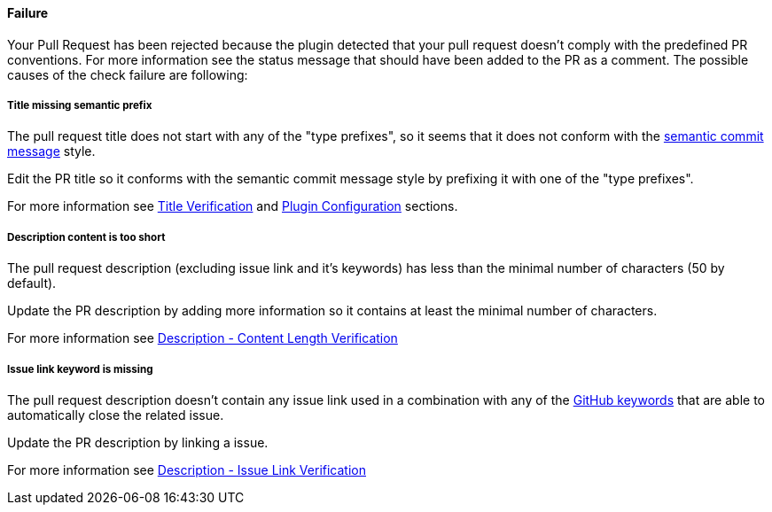 ==== Failure [[pr-sanitizer-failed]]

Your Pull Request has been rejected because the plugin detected that your pull request doesn't comply with the predefined PR conventions. For more information see the status message that should have been added to the PR as a comment.
The possible causes of the check failure are following:

===== Title missing semantic prefix [[title-verification-failed]]

The pull request title does not start with any of the "type prefixes", so it seems that it does not conform with the link:https://seesparkbox.com/foundry/semantic_commit_messages[semantic commit message] style.

Edit the PR title so it conforms with the semantic commit message style by prefixing it with one of the "type prefixes".

For more information see <<index#title-verification,Title Verification>> and <<index#pr-sanitizer-config,Plugin Configuration>> sections.

===== Description content is too short [[description-verification-failed]]

The pull request description (excluding issue link and it's keywords) has less than the minimal number of characters (50 by default).

Update the PR description by adding more information so it contains at least the minimal number of characters.

For more information see <<index#description-content-length-check,Description - Content Length Verification>>

===== Issue link keyword is missing [[issue-link-failed]]

The pull request description doesn't contain any issue link used in a combination with any of the link:https://help.github.com/articles/closing-issues-using-keywords/[GitHub keywords] that are able to automatically close the related issue.

Update the PR description by linking a issue.

For more information see <<index#description-issue-link-check,Description - Issue Link Verification>>

ifdef::only-status-details[]
The complete documentation can be found at http://arquillian.org/ike-prow-plugins.
endif::only-status-details[]
